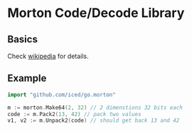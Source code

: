 * Morton Code/Decode Library
** Basics
Check [[https://en.wikipedia.org/wiki/Z-order_curve][wikipedia]] for details.
** Example
#+BEGIN_SRC go
import "github.com/iced/go.morton"

m := morton.Make64(2, 32) // 2 dimenstions 32 bits each
code := m.Pack2(13, 42) // pack two values
v1, v2 := m.Unpack2(code) // should get back 13 and 42
#+END_SRC
